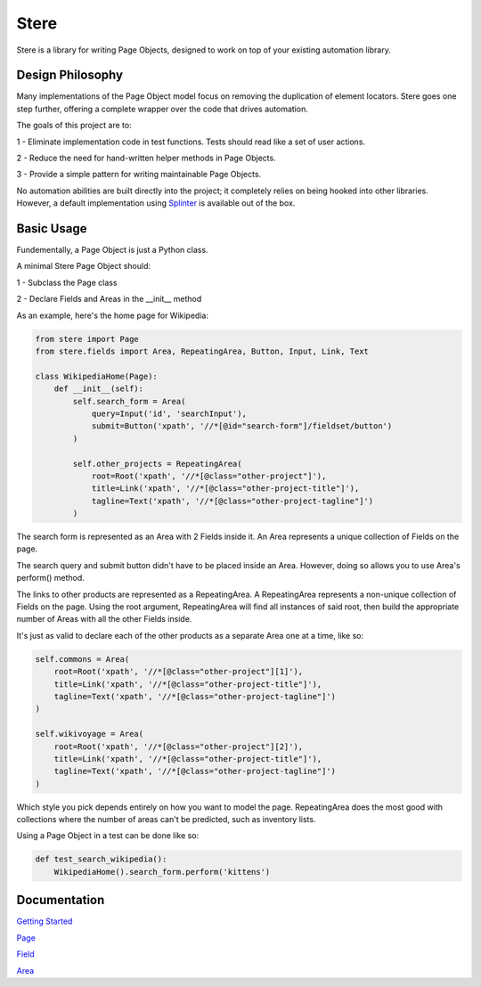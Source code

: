 Stere
=====

.. image:: https://pyup.io/repos/github/jsfehler/stere/shield.svg
     :target: https://pyup.io/repos/github/jsfehler/stere/
     :alt: Updates

.. image:: https://travis-ci.org/jsfehler/stere.svg?branch=master
    :target: https://travis-ci.org/jsfehler/stere

.. image:: https://coveralls.io/repos/github/jsfehler/stere/badge.svg?branch=master
    :target: https://coveralls.io/github/jsfehler/stere?branch=master
 
.. image:: https://saucelabs.com/buildstatus/jsfehler
    :target: https://saucelabs.com/u/jsfehler

Stere is a library for writing Page Objects, designed to work on top of your existing automation library.

Design Philosophy
-----------------

Many implementations of the Page Object model focus on removing the duplication of element locators.
Stere goes one step further, offering a complete wrapper over the code that drives automation.

The goals of this project are to:

1 - Eliminate implementation code in test functions. Tests should read like a set of user actions.

2 - Reduce the need for hand-written helper methods in Page Objects.

3 - Provide a simple pattern for writing maintainable Page Objects.

No automation abilities are built directly into the project; it completely relies on being hooked into other libraries.
However, a default implementation using `Splinter <https://github.com/cobrateam/splinter>`_ is available out of the box.


Basic Usage
-----------

Fundementally, a Page Object is just a Python class.

A minimal Stere Page Object should:

1 - Subclass the Page class

2 - Declare Fields and Areas in the __init__ method

As an example, here's the home page for Wikipedia:

.. code-block:: python

    from stere import Page
    from stere.fields import Area, RepeatingArea, Button, Input, Link, Text

    class WikipediaHome(Page):
        def __init__(self):
            self.search_form = Area(
                query=Input('id', 'searchInput'),
                submit=Button('xpath', '//*[@id="search-form"]/fieldset/button')
            )

            self.other_projects = RepeatingArea(
                root=Root('xpath', '//*[@class="other-project"]'),
                title=Link('xpath', '//*[@class="other-project-title"]'),
                tagline=Text('xpath', '//*[@class="other-project-tagline"]')
            )

The search form is represented as an Area with 2 Fields inside it.
An Area represents a unique collection of Fields on the page.

The search query and submit button didn't have to be placed inside an Area.
However, doing so allows you to use Area's perform() method.

The links to other products are represented as a RepeatingArea.
A RepeatingArea represents a non-unique collection of Fields on the page.
Using the root argument, RepeatingArea will find all instances of said root,
then build the appropriate number of Areas with all the other Fields inside.

It's just as valid to declare each of the other products as a separate Area
one at a time, like so:

.. code-block:: python

    self.commons = Area(
        root=Root('xpath', '//*[@class="other-project"][1]'),
        title=Link('xpath', '//*[@class="other-project-title"]'),
        tagline=Text('xpath', '//*[@class="other-project-tagline"]')
    )

    self.wikivoyage = Area(
        root=Root('xpath', '//*[@class="other-project"][2]'),
        title=Link('xpath', '//*[@class="other-project-title"]'),
        tagline=Text('xpath', '//*[@class="other-project-tagline"]')
    )

Which style you pick depends entirely on how you want to model the page.
RepeatingArea does the most good with collections where the number of areas
can't be predicted, such as inventory lists.

Using a Page Object in a test can be done like so:

.. code-block:: python

    def test_search_wikipedia():
        WikipediaHome().search_form.perform('kittens')

Documentation
-------------

`Getting Started <docs/getting_started.rst>`_

`Page <docs/page.rst>`_

`Field <docs/field.rst>`_

`Area <docs/area.rst>`_

